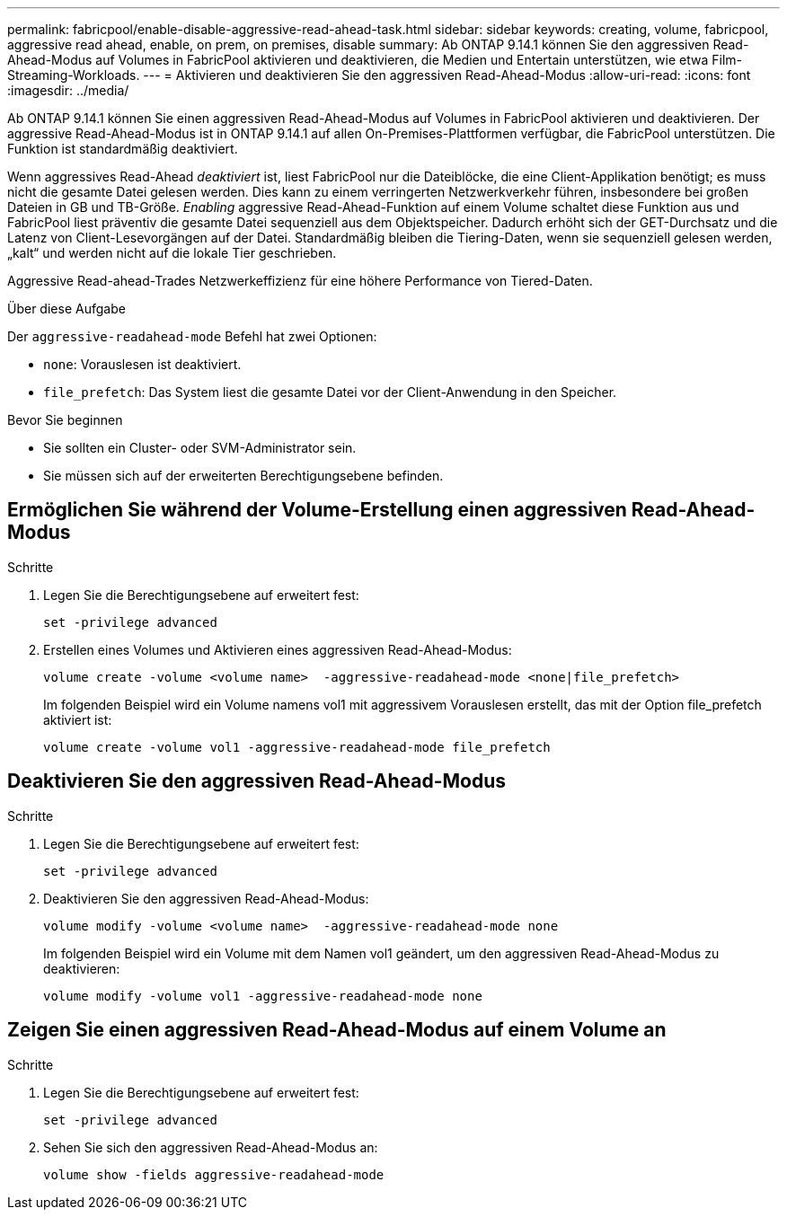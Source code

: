 ---
permalink: fabricpool/enable-disable-aggressive-read-ahead-task.html 
sidebar: sidebar 
keywords: creating, volume, fabricpool, aggressive read ahead, enable, on prem, on premises, disable 
summary: Ab ONTAP 9.14.1 können Sie den aggressiven Read-Ahead-Modus auf Volumes in FabricPool aktivieren und deaktivieren, die Medien und Entertain unterstützen, wie etwa Film-Streaming-Workloads. 
---
= Aktivieren und deaktivieren Sie den aggressiven Read-Ahead-Modus
:allow-uri-read: 
:icons: font
:imagesdir: ../media/


[role="lead"]
Ab ONTAP 9.14.1 können Sie einen aggressiven Read-Ahead-Modus auf Volumes in FabricPool aktivieren und deaktivieren. Der aggressive Read-Ahead-Modus ist in ONTAP 9.14.1 auf allen On-Premises-Plattformen verfügbar, die FabricPool unterstützen. Die Funktion ist standardmäßig deaktiviert.

Wenn aggressives Read-Ahead _deaktiviert_ ist, liest FabricPool nur die Dateiblöcke, die eine Client-Applikation benötigt; es muss nicht die gesamte Datei gelesen werden. Dies kann zu einem verringerten Netzwerkverkehr führen, insbesondere bei großen Dateien in GB und TB-Größe. _Enabling_ aggressive Read-Ahead-Funktion auf einem Volume schaltet diese Funktion aus und FabricPool liest präventiv die gesamte Datei sequenziell aus dem Objektspeicher. Dadurch erhöht sich der GET-Durchsatz und die Latenz von Client-Lesevorgängen auf der Datei. Standardmäßig bleiben die Tiering-Daten, wenn sie sequenziell gelesen werden, „kalt“ und werden nicht auf die lokale Tier geschrieben.

Aggressive Read-ahead-Trades Netzwerkeffizienz für eine höhere Performance von Tiered-Daten.

.Über diese Aufgabe
Der `aggressive-readahead-mode` Befehl hat zwei Optionen:

* `none`: Vorauslesen ist deaktiviert.
* `file_prefetch`: Das System liest die gesamte Datei vor der Client-Anwendung in den Speicher.


.Bevor Sie beginnen
* Sie sollten ein Cluster- oder SVM-Administrator sein.
* Sie müssen sich auf der erweiterten Berechtigungsebene befinden.




== Ermöglichen Sie während der Volume-Erstellung einen aggressiven Read-Ahead-Modus

.Schritte
. Legen Sie die Berechtigungsebene auf erweitert fest:
+
[source, cli]
----
set -privilege advanced
----
. Erstellen eines Volumes und Aktivieren eines aggressiven Read-Ahead-Modus:
+
[source, cli]
----
volume create -volume <volume name>  -aggressive-readahead-mode <none|file_prefetch>
----
+
Im folgenden Beispiel wird ein Volume namens vol1 mit aggressivem Vorauslesen erstellt, das mit der Option file_prefetch aktiviert ist:

+
[listing]
----
volume create -volume vol1 -aggressive-readahead-mode file_prefetch
----




== Deaktivieren Sie den aggressiven Read-Ahead-Modus

.Schritte
. Legen Sie die Berechtigungsebene auf erweitert fest:
+
[source, cli]
----
set -privilege advanced
----
. Deaktivieren Sie den aggressiven Read-Ahead-Modus:
+
[source, cli]
----
volume modify -volume <volume name>  -aggressive-readahead-mode none
----
+
Im folgenden Beispiel wird ein Volume mit dem Namen vol1 geändert, um den aggressiven Read-Ahead-Modus zu deaktivieren:

+
[listing]
----
volume modify -volume vol1 -aggressive-readahead-mode none
----




== Zeigen Sie einen aggressiven Read-Ahead-Modus auf einem Volume an

.Schritte
. Legen Sie die Berechtigungsebene auf erweitert fest:
+
[source, cli]
----
set -privilege advanced
----
. Sehen Sie sich den aggressiven Read-Ahead-Modus an:
+
[source, cli]
----
volume show -fields aggressive-readahead-mode
----

